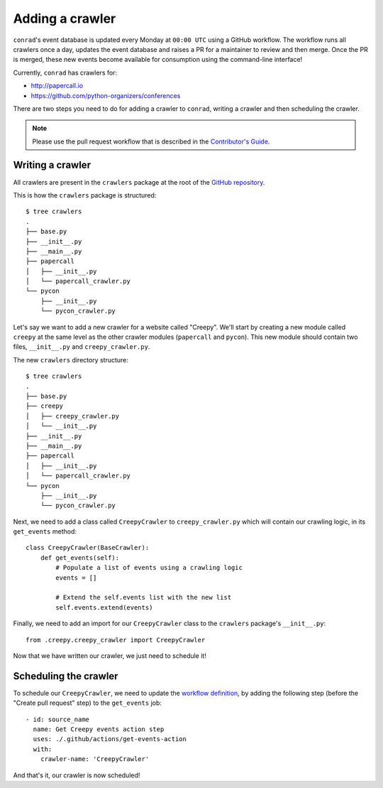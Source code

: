 .. _adding-crawlers:

Adding a crawler
================

``conrad``'s event database is updated every Monday at ``00:00 UTC`` using a GitHub workflow. The workflow runs all crawlers once a day, updates the event database and raises a PR for a maintainer to review and then merge. Once the PR is merged, these new events become available for consumption using the command-line interface!

Currently, ``conrad`` has crawlers for:

- http://papercall.io
- https://github.com/python-organizers/conferences

There are two steps you need to do for adding a crawler to ``conrad``, writing a crawler and then scheduling the crawler.

.. note:: Please use the pull request workflow that is described in the `Contributor's Guide <https://github.com/vinayak-mehta/conrad/blob/master/CONTRIBUTING.md>`_.

Writing a crawler
-----------------

All crawlers are present in the ``crawlers`` package at the root of the `GitHub repository <https://github.com/vinayak-mehta/conrad>`_.

This is how the ``crawlers`` package is structured::

    $ tree crawlers
    .
    ├── base.py
    ├── __init__.py
    ├── __main__.py
    ├── papercall
    │   ├── __init__.py
    │   └── papercall_crawler.py
    └── pycon
        ├── __init__.py
        └── pycon_crawler.py

Let's say we want to add a new crawler for a website called "Creepy". We'll start by creating a new module called ``creepy`` at the same level as the other crawler modules (``papercall`` and ``pycon``). This new module should contain two files, ``__init__.py`` and ``creepy_crawler.py``.

The new ``crawlers`` directory structure::

    $ tree crawlers
    .
    ├── base.py
    ├── creepy
    │   ├── creepy_crawler.py
    │   └── __init__.py
    ├── __init__.py
    ├── __main__.py
    ├── papercall
    │   ├── __init__.py
    │   └── papercall_crawler.py
    └── pycon
        ├── __init__.py
        └── pycon_crawler.py

Next, we need to add a class called ``CreepyCrawler`` to ``creepy_crawler.py`` which will contain our crawling logic, in its ``get_events`` method::

    class CreepyCrawler(BaseCrawler):
        def get_events(self):
            # Populate a list of events using a crawling logic
            events = []

            # Extend the self.events list with the new list
            self.events.extend(events)

Finally, we need to add an import for our ``CreepyCrawler`` class to the ``crawlers`` package's ``__init__.py``::

    from .creepy.creepy_crawler import CreepyCrawler

Now that we have written our crawler, we just need to schedule it!

Scheduling the crawler
----------------------

To schedule our ``CreepyCrawler``, we need to update the `workflow definition <https://github.com/vinayak-mehta/conrad/blob/master/.github/workflows/main.yml>`_, by adding the following step (before the "Create pull request" step) to the ``get_events`` job::

    - id: source_name
      name: Get Creepy events action step
      uses: ./.github/actions/get-events-action
      with:
        crawler-name: 'CreepyCrawler'

And that's it, our crawler is now scheduled!
